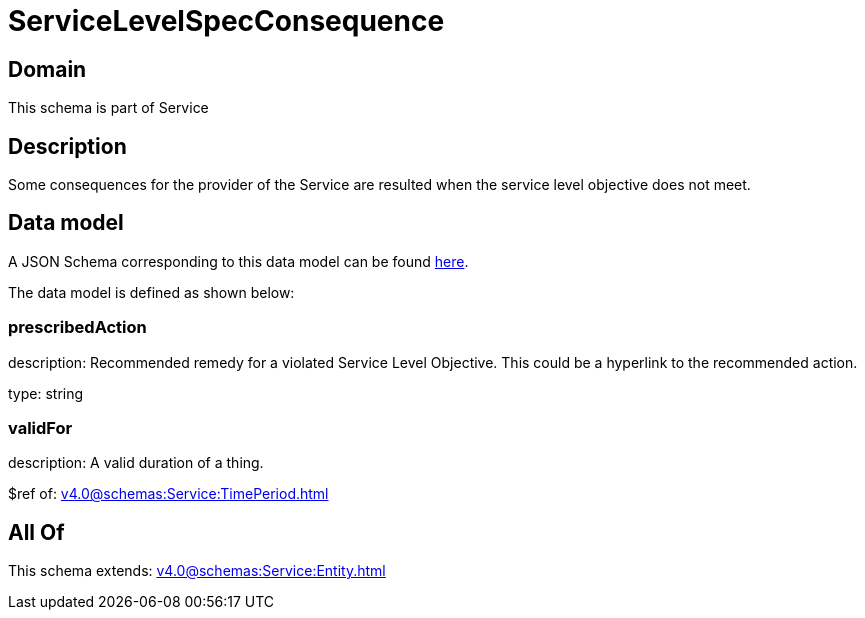 = ServiceLevelSpecConsequence

[#domain]
== Domain

This schema is part of Service

[#description]
== Description

Some consequences for the provider of the Service are resulted when the service level objective
does not meet.


[#data_model]
== Data model

A JSON Schema corresponding to this data model can be found https://tmforum.org[here].

The data model is defined as shown below:


=== prescribedAction
description: Recommended remedy for a violated Service Level Objective. 
This could be a hyperlink to the recommended action.

type: string


=== validFor
description: A valid duration of a thing.

$ref of: xref:v4.0@schemas:Service:TimePeriod.adoc[]


[#all_of]
== All Of

This schema extends: xref:v4.0@schemas:Service:Entity.adoc[]
